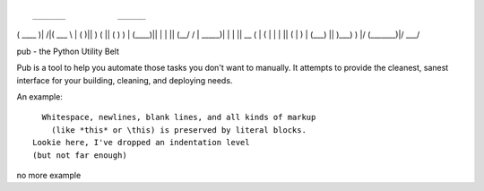 ::

 _______           ______  
(  ____ )|\     /|(  ___ \ 
| (    )|| )   ( || (   ) )
| (____)|| |   | || (__/ / 
|  _____)| |   | ||  __ (  
| (      | |   | || (  \ \ 
| )      | (___) || )___) )
|/       (_______)|/ \___/ 

pub - the Python Utility Belt

Pub is a tool to help you automate those tasks you don't want to manually. It
attempts to provide the cleanest, sanest interface for your building, cleaning,
and deploying needs.

An example::

    Whitespace, newlines, blank lines, and all kinds of markup
      (like *this* or \this) is preserved by literal blocks.
  Lookie here, I've dropped an indentation level
  (but not far enough)

no more example

